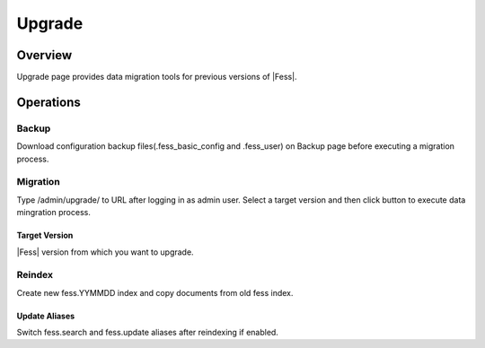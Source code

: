 =======
Upgrade
=======

Overview
====

Upgrade page provides data migration tools for previous versions of |Fess|.

|image0|

Operations
========

Backup
------

Download configuration backup files(.fess_basic_config and .fess_user) on Backup page before executing a migration process.

Migration
---------

Type /admin/upgrade/ to URL after logging in as admin user.
Select a target version and then click button to execute data mingration process.

Target Version
::::::::::::::

|Fess| version from which you want to upgrade.

Reindex
-------

Create new fess.YYMMDD index and copy documents from old fess index.

Update Aliases
::::::::::::::

Switch fess.search and fess.update aliases after reindexing if enabled.

.. |image0| image:: ../../../resources/images/en/11.3/admin/upgrade-1.png

